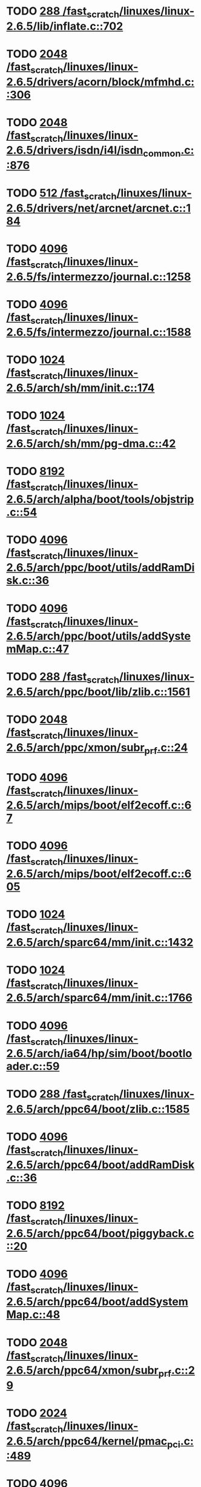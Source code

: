 * TODO [[view:/fast_scratch/linuxes/linux-2.6.5/lib/inflate.c::face=ovl-face1::linb=702::colb=13::cole=16][288 /fast_scratch/linuxes/linux-2.6.5/lib/inflate.c::702]]
* TODO [[view:/fast_scratch/linuxes/linux-2.6.5/drivers/acorn/block/mfmhd.c::face=ovl-face1::linb=306::colb=20::cole=24][2048 /fast_scratch/linuxes/linux-2.6.5/drivers/acorn/block/mfmhd.c::306]]
* TODO [[view:/fast_scratch/linuxes/linux-2.6.5/drivers/isdn/i4l/isdn_common.c::face=ovl-face1::linb=876::colb=22::cole=26][2048 /fast_scratch/linuxes/linux-2.6.5/drivers/isdn/i4l/isdn_common.c::876]]
* TODO [[view:/fast_scratch/linuxes/linux-2.6.5/drivers/net/arcnet/arcnet.c::face=ovl-face1::linb=184::colb=20::cole=23][512 /fast_scratch/linuxes/linux-2.6.5/drivers/net/arcnet/arcnet.c::184]]
* TODO [[view:/fast_scratch/linuxes/linux-2.6.5/fs/intermezzo/journal.c::face=ovl-face1::linb=1258::colb=25::cole=29][4096 /fast_scratch/linuxes/linux-2.6.5/fs/intermezzo/journal.c::1258]]
* TODO [[view:/fast_scratch/linuxes/linux-2.6.5/fs/intermezzo/journal.c::face=ovl-face1::linb=1588::colb=48::cole=52][4096 /fast_scratch/linuxes/linux-2.6.5/fs/intermezzo/journal.c::1588]]
* TODO [[view:/fast_scratch/linuxes/linux-2.6.5/arch/sh/mm/init.c::face=ovl-face1::linb=174::colb=38::cole=42][1024 /fast_scratch/linuxes/linux-2.6.5/arch/sh/mm/init.c::174]]
* TODO [[view:/fast_scratch/linuxes/linux-2.6.5/arch/sh/mm/pg-dma.c::face=ovl-face1::linb=42::colb=38::cole=42][1024 /fast_scratch/linuxes/linux-2.6.5/arch/sh/mm/pg-dma.c::42]]
* TODO [[view:/fast_scratch/linuxes/linux-2.6.5/arch/alpha/boot/tools/objstrip.c::face=ovl-face1::linb=54::colb=13::cole=17][8192 /fast_scratch/linuxes/linux-2.6.5/arch/alpha/boot/tools/objstrip.c::54]]
* TODO [[view:/fast_scratch/linuxes/linux-2.6.5/arch/ppc/boot/utils/addRamDisk.c::face=ovl-face1::linb=36::colb=15::cole=19][4096 /fast_scratch/linuxes/linux-2.6.5/arch/ppc/boot/utils/addRamDisk.c::36]]
* TODO [[view:/fast_scratch/linuxes/linux-2.6.5/arch/ppc/boot/utils/addSystemMap.c::face=ovl-face1::linb=47::colb=15::cole=19][4096 /fast_scratch/linuxes/linux-2.6.5/arch/ppc/boot/utils/addSystemMap.c::47]]
* TODO [[view:/fast_scratch/linuxes/linux-2.6.5/arch/ppc/boot/lib/zlib.c::face=ovl-face1::linb=1561::colb=15::cole=18][288 /fast_scratch/linuxes/linux-2.6.5/arch/ppc/boot/lib/zlib.c::1561]]
* TODO [[view:/fast_scratch/linuxes/linux-2.6.5/arch/ppc/xmon/subr_prf.c::face=ovl-face1::linb=24::colb=22::cole=26][2048 /fast_scratch/linuxes/linux-2.6.5/arch/ppc/xmon/subr_prf.c::24]]
* TODO [[view:/fast_scratch/linuxes/linux-2.6.5/arch/mips/boot/elf2ecoff.c::face=ovl-face1::linb=67::colb=11::cole=15][4096 /fast_scratch/linuxes/linux-2.6.5/arch/mips/boot/elf2ecoff.c::67]]
* TODO [[view:/fast_scratch/linuxes/linux-2.6.5/arch/mips/boot/elf2ecoff.c::face=ovl-face1::linb=605::colb=12::cole=16][4096 /fast_scratch/linuxes/linux-2.6.5/arch/mips/boot/elf2ecoff.c::605]]
* TODO [[view:/fast_scratch/linuxes/linux-2.6.5/arch/sparc64/mm/init.c::face=ovl-face1::linb=1432::colb=30::cole=34][1024 /fast_scratch/linuxes/linux-2.6.5/arch/sparc64/mm/init.c::1432]]
* TODO [[view:/fast_scratch/linuxes/linux-2.6.5/arch/sparc64/mm/init.c::face=ovl-face1::linb=1766::colb=28::cole=32][1024 /fast_scratch/linuxes/linux-2.6.5/arch/sparc64/mm/init.c::1766]]
* TODO [[view:/fast_scratch/linuxes/linux-2.6.5/arch/ia64/hp/sim/boot/bootloader.c::face=ovl-face1::linb=59::colb=17::cole=21][4096 /fast_scratch/linuxes/linux-2.6.5/arch/ia64/hp/sim/boot/bootloader.c::59]]
* TODO [[view:/fast_scratch/linuxes/linux-2.6.5/arch/ppc64/boot/zlib.c::face=ovl-face1::linb=1585::colb=15::cole=18][288 /fast_scratch/linuxes/linux-2.6.5/arch/ppc64/boot/zlib.c::1585]]
* TODO [[view:/fast_scratch/linuxes/linux-2.6.5/arch/ppc64/boot/addRamDisk.c::face=ovl-face1::linb=36::colb=12::cole=16][4096 /fast_scratch/linuxes/linux-2.6.5/arch/ppc64/boot/addRamDisk.c::36]]
* TODO [[view:/fast_scratch/linuxes/linux-2.6.5/arch/ppc64/boot/piggyback.c::face=ovl-face1::linb=20::colb=19::cole=23][8192 /fast_scratch/linuxes/linux-2.6.5/arch/ppc64/boot/piggyback.c::20]]
* TODO [[view:/fast_scratch/linuxes/linux-2.6.5/arch/ppc64/boot/addSystemMap.c::face=ovl-face1::linb=48::colb=12::cole=16][4096 /fast_scratch/linuxes/linux-2.6.5/arch/ppc64/boot/addSystemMap.c::48]]
* TODO [[view:/fast_scratch/linuxes/linux-2.6.5/arch/ppc64/xmon/subr_prf.c::face=ovl-face1::linb=29::colb=22::cole=26][2048 /fast_scratch/linuxes/linux-2.6.5/arch/ppc64/xmon/subr_prf.c::29]]
* TODO [[view:/fast_scratch/linuxes/linux-2.6.5/arch/ppc64/kernel/pmac_pci.c::face=ovl-face1::linb=489::colb=38::cole=42][2024 /fast_scratch/linuxes/linux-2.6.5/arch/ppc64/kernel/pmac_pci.c::489]]
* TODO [[view:/fast_scratch/linuxes/linux-2.6.5/arch/parisc/kernel/firmware.c::face=ovl-face1::linb=875::colb=59::cole=63][4096 /fast_scratch/linuxes/linux-2.6.5/arch/parisc/kernel/firmware.c::875]]
* TODO [[view:/fast_scratch/linuxes/linux-2.6.5/arch/parisc/kernel/firmware.c::face=ovl-face1::linb=920::colb=59::cole=63][4096 /fast_scratch/linuxes/linux-2.6.5/arch/parisc/kernel/firmware.c::920]]
* TODO [[view:/fast_scratch/linuxes/linux-2.6.5/arch/parisc/kernel/firmware.c::face=ovl-face1::linb=943::colb=59::cole=63][4096 /fast_scratch/linuxes/linux-2.6.5/arch/parisc/kernel/firmware.c::943]]
* TODO [[view:/fast_scratch/linuxes/linux-2.6.5/scripts/modpost.c::face=ovl-face1::linb=205::colb=18::cole=22][4096 /fast_scratch/linuxes/linux-2.6.5/scripts/modpost.c::205]]
* TODO [[view:/fast_scratch/linuxes/linux-2.6.5/scripts/conmakehash.c::face=ovl-face1::linb=83::colb=14::cole=19][65536 /fast_scratch/linuxes/linux-2.6.5/scripts/conmakehash.c::83]]
